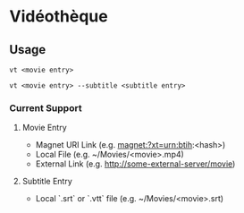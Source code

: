 * Vidéothèque

** Usage

#+begin_src shell
vt <movie entry>
#+end_src

#+begin_src shell
vt <movie entry> --subtitle <subtitle entry>
#+end_src

*** Current Support

**** Movie Entry

- Magnet URI Link (e.g. magnet:?xt=urn:btih:<hash>)
- Local File (e.g. ~/Movies/<movie>.mp4)
- External Link (e.g. http://some-external-server/movie)

**** Subtitle Entry

- Local `.srt` or `.vtt` file (e.g. ~/Movies/<movie>.srt)
